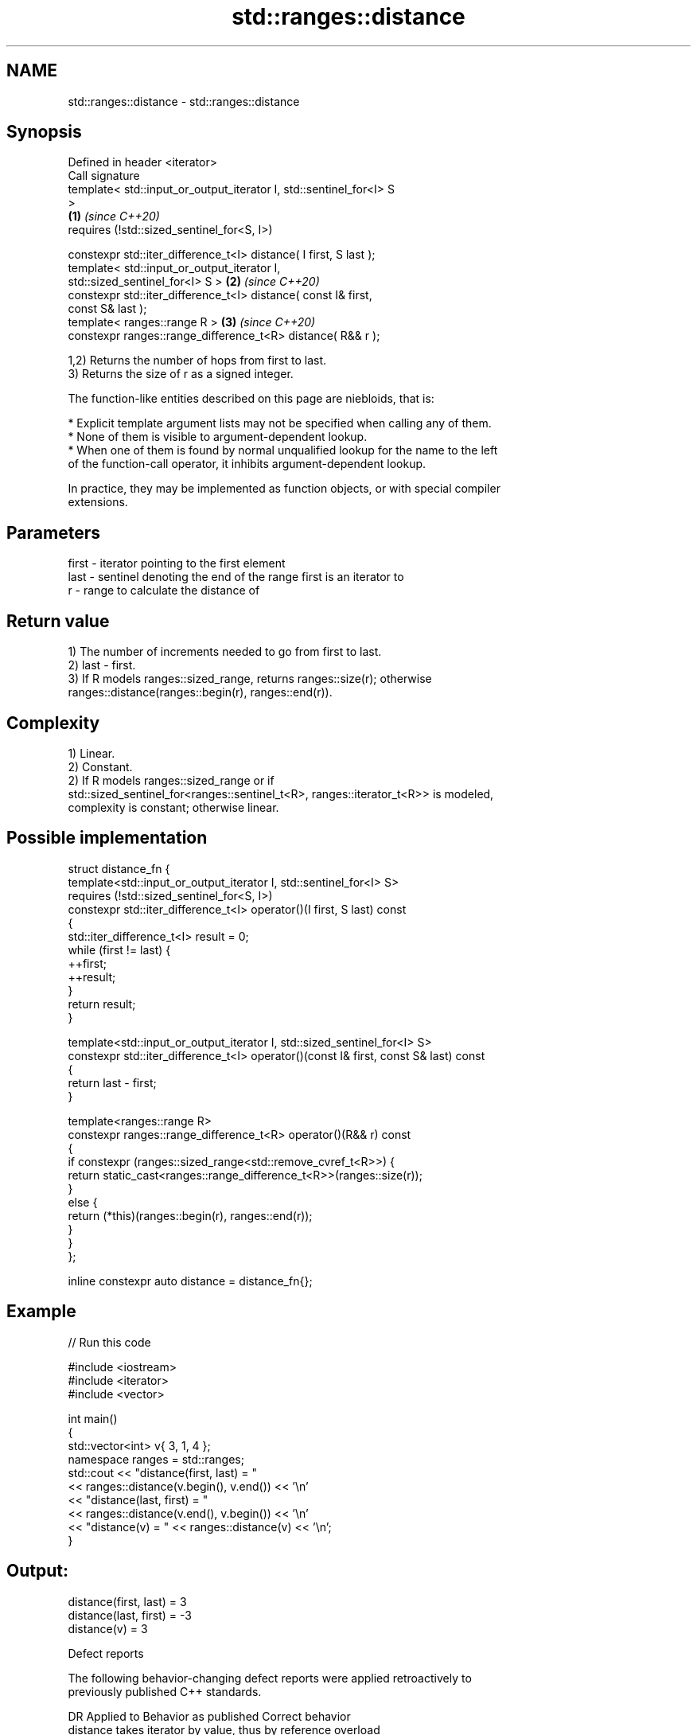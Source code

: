 .TH std::ranges::distance 3 "2022.07.31" "http://cppreference.com" "C++ Standard Libary"
.SH NAME
std::ranges::distance \- std::ranges::distance

.SH Synopsis
   Defined in header <iterator>
   Call signature
   template< std::input_or_output_iterator I, std::sentinel_for<I> S
   >
                                                                      \fB(1)\fP \fI(since C++20)\fP
   requires (!std::sized_sentinel_for<S, I>)

   constexpr std::iter_difference_t<I> distance( I first, S last );
   template< std::input_or_output_iterator I,
   std::sized_sentinel_for<I> S >                                     \fB(2)\fP \fI(since C++20)\fP
   constexpr std::iter_difference_t<I> distance( const I& first,
   const S& last );
   template< ranges::range R >                                        \fB(3)\fP \fI(since C++20)\fP
   constexpr ranges::range_difference_t<R> distance( R&& r );

   1,2) Returns the number of hops from first to last.
   3) Returns the size of r as a signed integer.

   The function-like entities described on this page are niebloids, that is:

     * Explicit template argument lists may not be specified when calling any of them.
     * None of them is visible to argument-dependent lookup.
     * When one of them is found by normal unqualified lookup for the name to the left
       of the function-call operator, it inhibits argument-dependent lookup.

   In practice, they may be implemented as function objects, or with special compiler
   extensions.

.SH Parameters

   first - iterator pointing to the first element
   last  - sentinel denoting the end of the range first is an iterator to
   r     - range to calculate the distance of

.SH Return value

   1) The number of increments needed to go from first to last.
   2) last - first.
   3) If R models ranges::sized_range, returns ranges::size(r); otherwise
   ranges::distance(ranges::begin(r), ranges::end(r)).

.SH Complexity

   1) Linear.
   2) Constant.
   2) If R models ranges::sized_range or if
   std::sized_sentinel_for<ranges::sentinel_t<R>, ranges::iterator_t<R>> is modeled,
   complexity is constant; otherwise linear.

.SH Possible implementation

   struct distance_fn {
     template<std::input_or_output_iterator I, std::sentinel_for<I> S>
       requires (!std::sized_sentinel_for<S, I>)
     constexpr std::iter_difference_t<I> operator()(I first, S last) const
     {
       std::iter_difference_t<I> result = 0;
       while (first != last) {
           ++first;
           ++result;
       }
       return result;
     }

     template<std::input_or_output_iterator I, std::sized_sentinel_for<I> S>
     constexpr std::iter_difference_t<I> operator()(const I& first, const S& last) const
     {
       return last - first;
     }

     template<ranges::range R>
     constexpr ranges::range_difference_t<R> operator()(R&& r) const
     {
       if constexpr (ranges::sized_range<std::remove_cvref_t<R>>) {
         return static_cast<ranges::range_difference_t<R>>(ranges::size(r));
       }
       else {
         return (*this)(ranges::begin(r), ranges::end(r));
       }
     }
   };

   inline constexpr auto distance = distance_fn{};

.SH Example


// Run this code

 #include <iostream>
 #include <iterator>
 #include <vector>

 int main()
 {
     std::vector<int> v{ 3, 1, 4 };
     namespace ranges = std::ranges;
     std::cout << "distance(first, last) = "
               << ranges::distance(v.begin(), v.end()) << '\\n'
               << "distance(last, first) = "
               << ranges::distance(v.end(), v.begin()) << '\\n'
               << "distance(v) = " << ranges::distance(v) << '\\n';
 }

.SH Output:

 distance(first, last) = 3
 distance(last, first) = -3
 distance(v) = 3

  Defect reports

   The following behavior-changing defect reports were applied retroactively to
   previously published C++ standards.

      DR    Applied to           Behavior as published              Correct behavior
                       distance takes iterator by value, thus     by reference overload
   LWG 3392 C++20      rejecting move-only iterator lvalue with a added
                       sized sentinel

.SH See also

   ranges::advance  advances an iterator by given distance or to a given bound
   (C++20)          (niebloid)
   ranges::count
   ranges::count_if returns the number of elements satisfying specific criteria
   (C++20)          (niebloid)
   (C++20)
   distance         returns the distance between two iterators
                    \fI(function template)\fP
